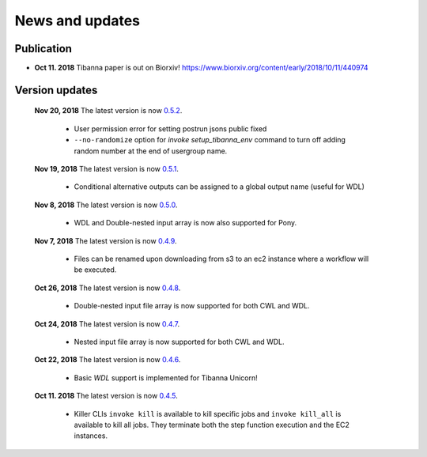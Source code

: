 ================
News and updates
================

Publication
+++++++++++

- **Oct 11. 2018**  Tibanna paper is out on Biorxiv! https://www.biorxiv.org/content/early/2018/10/11/440974


Version updates
+++++++++++++++

  **Nov 20, 2018** The latest version is now 0.5.2_.

    - User permission error for setting postrun jsons public fixed
    - ``--no-randomize`` option for `invoke setup_tibanna_env` command to turn off adding random number
      at the end of usergroup name.


  **Nov 19, 2018** The latest version is now 0.5.1_.

    - Conditional alternative outputs can be assigned to a global output name (useful for WDL)


  **Nov 8, 2018** The latest version is now 0.5.0_.

    - WDL and Double-nested input array is now also supported for Pony.


  **Nov 7, 2018** The latest version is now 0.4.9_.

    - Files can be renamed upon downloading from s3 to an ec2 instance where a workflow will be executed.


  **Oct 26, 2018** The latest version is now 0.4.8_.

    - Double-nested input file array is now supported for both CWL and WDL.


  **Oct 24, 2018** The latest version is now 0.4.7_.

    - Nested input file array is now supported for both CWL and WDL.

 
  **Oct 22, 2018** The latest version is now 0.4.6_.

    - Basic *WDL* support is implemented for Tibanna Unicorn!
 

  **Oct 11. 2018** The latest version is now 0.4.5_.

    - Killer CLIs ``invoke kill`` is available to kill specific jobs and ``invoke kill_all`` is available to kill all jobs. They terminate both the step function execution and the EC2 instances.


.. _0.5.2: https://github.com/4dn-dcic/tibanna/releases/tag/v0.5.2
.. _0.5.1: https://github.com/4dn-dcic/tibanna/releases/tag/v0.5.1
.. _0.5.0: https://github.com/4dn-dcic/tibanna/releases/tag/v0.5.0
.. _0.4.9: https://github.com/4dn-dcic/tibanna/releases/tag/v0.4.9
.. _0.4.8: https://github.com/4dn-dcic/tibanna/releases/tag/v0.4.8
.. _0.4.7: https://github.com/4dn-dcic/tibanna/releases/tag/v0.4.7
.. _0.4.6: https://github.com/4dn-dcic/tibanna/releases/tag/v0.4.6
.. _0.4.5: https://github.com/4dn-dcic/tibanna/releases/tag/v0.4.5

